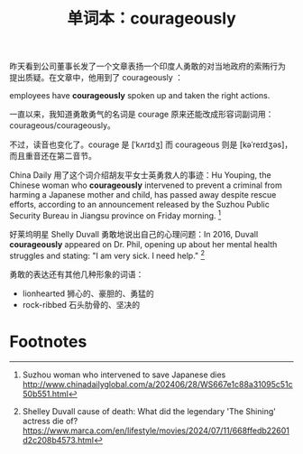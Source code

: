 #+LAYOUT: post
#+TITLE: 单词本：courageously
#+TAGS: English
#+CATEGORIES: language

昨天看到公司董事长发了一个文章表扬一个印度人勇敢的对当地政府的索贿行为
提出质疑。在文章中，他用到了 courageously ：

employees have *courageously* spoken up and taken the right actions.

一直以来，我知道勇敢勇气的名词是 courage 原来还能改成形容词副词用：
courageous/courageously。

不过，读音也变化了。courage 是 [ˈkʌrɪdʒ] 而 courageous 则是
[kəˈreɪdʒəs]，而且重音还在第二音节。

China Daily 用了这个词介绍胡友平女士英勇救人的事迹：Hu Youping, the
Chinese woman who *courageously* intervened to prevent a criminal from
harming a Japanese mother and child, has passed away despite rescue
efforts, according to an announcement released by the Suzhou Public
Security Bureau in Jiangsu province on Friday morning. [fn:1]

好莱坞明星 Shelly Duvall 勇敢地说出自己的心理问题：In 2016, Duvall
*courageously* appeared on Dr. Phil, opening up about her mental health
struggles and stating: "I am very sick. I need help." [fn:2]

勇敢的表达还有其他几种形象的词语：
- lionhearted 狮心的、豪胆的、勇猛的
- rock-ribbed 石头肋骨的、坚决的

* Footnotes

[fn:1] Suzhou woman who intervened to save Japanese dies
http://www.chinadailyglobal.com/a/202406/28/WS667e1c88a31095c51c50b551.html

[fn:2] Shelley Duvall cause of death: What did the legendary 'The
Shining' actress die of?
https://www.marca.com/en/lifestyle/movies/2024/07/11/668ffedb22601d2c208b4573.html

